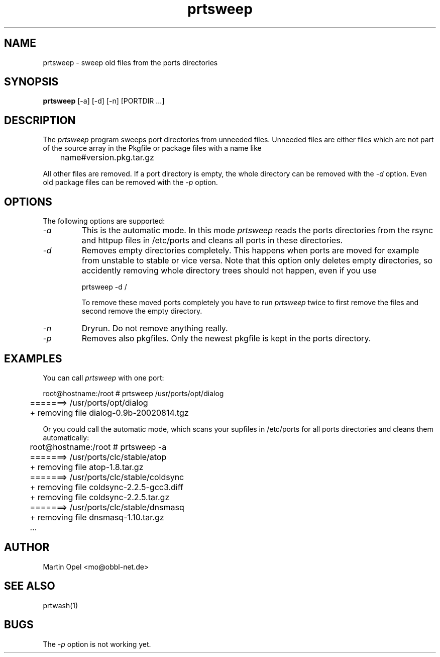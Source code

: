 .\" 
.\" prtsweep manual page.
.\" (C) 2e003 by Martin Opel <mo@obbl-net.de> 
.\"
.TH prtsweep 1
.SH NAME
prtsweep \- sweep old files from the ports directories
.SH SYNOPSIS
.PP
.B prtsweep
[\-a] [\-d] [\-n] [PORTDIR ...]
.SH DESCRIPTION

The \fIprtsweep\fP program sweeps port directories from unneeded files.
Unneeded files are either files which are not part of the source array 
in the Pkgfile or package files with a name like 
.PP
.nf
	name#version.pkg.tar.gz
.fi
.PP
All other files are removed. If a port directory is empty, the whole directory
can be removed with the \fI\-d\fP option. Even old package files can be removed
with the \fI\-p\fP option.

.SH OPTIONS
The following options are supported:
.TP
.I "\-a"
This is the automatic mode. In this mode \fIprtsweep\fP reads the ports
directories from the rsync and httpup files in /etc/ports and cleans all ports 
in these directories.
.TP
.I "\-d"
Removes empty directories completely. This happens when ports are moved for
example from unstable to stable or vice versa. Note that this option only
deletes empty directories, so accidently removing whole directory trees
should not happen, even if you use
.IP
.nf
	prtsweep \-d /
.fi
.IP
To remove these moved ports completely you have to run \fIprtsweep\fP twice
to first remove the files and second remove the empty directory.
.TP
.I "\-n"
Dryrun. Do not remove anything really.
.TP
.I "\-p"
Removes also pkgfiles. Only the newest pkgfile is kept in the
ports directory.

.SH EXAMPLES

You can call \fIprtsweep\fP with one port:
.PP
.nf
	root@hostname:/root # prtsweep /usr/ports/opt/dialog
	=======> /usr/ports/opt/dialog
	+ removing file dialog-0.9b-20020814.tgz
.fi
.PP
Or you could call the automatic mode, which scans your supfiles in /etc/ports
for all ports directories and cleans them automatically:
.PP
.nf
	root@hostname:/root # prtsweep -a
	=======> /usr/ports/clc/stable/atop
	+ removing file atop-1.8.tar.gz
	=======> /usr/ports/clc/stable/coldsync
	+ removing file coldsync-2.2.5-gcc3.diff
	+ removing file coldsync-2.2.5.tar.gz
	=======> /usr/ports/clc/stable/dnsmasq
	+ removing file dnsmasq-1.10.tar.gz
	...
.fi

.SH AUTHOR
Martin Opel <mo@obbl-net.de>
.SH "SEE ALSO"
prtwash(1)
.SH BUGS
The \fI\-p\fP option is not working yet.
